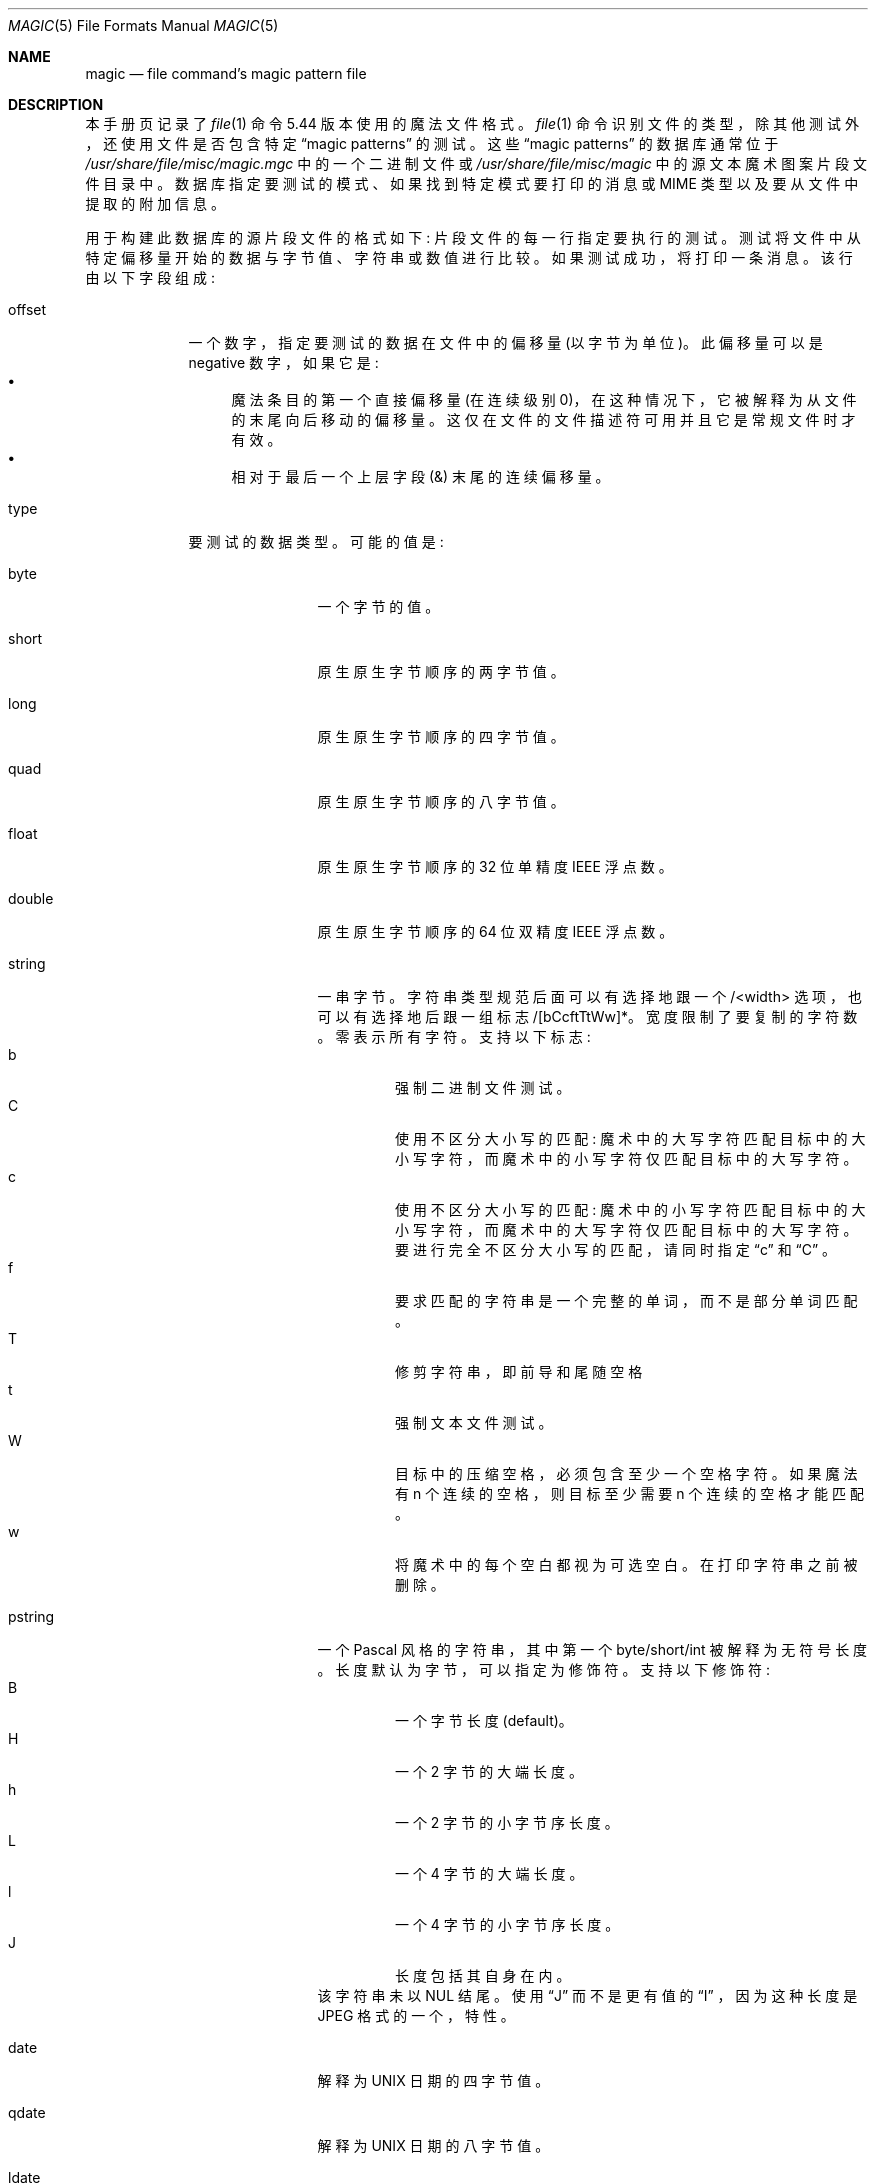 .\" -*- coding: UTF-8 -*-
.\" $File: magic.man,v 1.101 2022/10/09 18:51:04 christos Exp $
.\"*******************************************************************
.\"
.\" This file was generated with po4a. Translate the source file.
.\"
.\"*******************************************************************
.Dd October 9, 2022
.Dt MAGIC 5
.Os
.\" install as magic.4 on USG, magic.5 on V7, Berkeley and Linux systems.
.Sh NAME
.Nm magic
.Nd file command's magic pattern file
.Sh DESCRIPTION
本手册页记录了
.Xr file 1
命令 5.44 版本使用的魔法文件格式。
.Xr file 1
命令识别文件的类型，除其他测试外，还使用文件是否包含特定
.Dq "magic patterns"
的测试。 这些
.Dq "magic patterns"
的数据库通常位于
.Pa /usr/share/file/misc/magic.mgc
中的一个二进制文件或
.Pa /usr/share/file/misc/magic
中的源文本魔术图案片段文件目录中。 数据库指定要测试的模式、如果找到特定模式要打印的消息或
MIME 类型以及要从文件中提取的附加信息。
.Pp
用于构建此数据库的源片段文件的格式如下: 片段文件的每一行指定要执行的测试。 测试将文件中从特定偏移量开始的数据与字节值、字符串或数值进行比较。
如果测试成功，将打印一条消息。 该行由以下字段组成:
.Bl -tag -width ".Dv message"
.It Dv offset
一个数字，指定要测试的数据在文件中的偏移量 (以字节为单位)。 此偏移量可以是 negative 数字，如果它是:
.Bl -bullet -compact
.It 
魔法条目的第一个直接偏移量 (在连续级别 0)，在这种情况下，它被解释为从文件的末尾向后移动的偏移量。
这仅在文件的文件描述符可用并且它是常规文件时才有效。
.It 
相对于最后一个上层字段
.Dv ( \*[Am] )
末尾的连续偏移量。
.El
.It Dv type
要测试的数据类型。 可能的值是:
.Bl -tag -width ".Dv lestring16"
.It Dv byte
一个字节的值。
.It Dv short
原生原生字节顺序的两字节值。
.It Dv long
原生原生字节顺序的四字节值。
.It Dv quad
原生原生字节顺序的八字节值。
.It Dv float
原生原生字节顺序的 32 位单精度 IEEE 浮点数。
.It Dv double
原生原生字节顺序的 64 位双精度 IEEE 浮点数。
.It Dv string
一串字节。 字符串类型规范后面可以有选择地跟一个 /<width> 选项，也可以有选择地后跟一组标志
/[bCcftTtWw]*。宽度限制了要复制的字符数。 零表示所有字符。 支持以下标志:
.Bl -tag -width B -compact -offset XXXX
.It b
强制二进制文件测试。
.It C
使用不区分大小写的匹配: 魔术中的大写字符匹配目标中的大小写字符，而魔术中的小写字符仅匹配目标中的大写字符。
.It c
使用不区分大小写的匹配: 魔术中的小写字符匹配目标中的大小写字符，而魔术中的大写字符仅匹配目标中的大写字符。 要进行完全不区分大小写的匹配，请同时指定
.Dq c
和
.Dq C
。
.It f
要求匹配的字符串是一个完整的单词，而不是部分单词匹配。
.It T
修剪字符串，即前导和尾随空格
.It t
强制文本文件测试。
.It W
目标中的压缩空格，必须包含至少一个空格字符。 如果魔法有
.Dv n
个连续的空格，则目标至少需要
.Dv n
个连续的空格才能匹配。
.It w
将魔术中的每个空白都视为可选空白。 在打印字符串之前被删除。
.El
.It Dv pstring
一个 Pascal 风格的字符串，其中第一个 byte/short/int 被解释为无符号长度。 长度默认为字节，可以指定为修饰符。 支持以下修饰符:
.Bl -tag -width B -compact -offset XXXX
.It B
一个字节长度 (default)。
.It H
一个 2 字节的大端长度。
.It h
一个 2 字节的小字节序长度。
.It L
一个 4 字节的大端长度。
.It l
一个 4 字节的小字节序长度。
.It J
长度包括其自身在内。
.El
该字符串未以 NUL 结尾。 使用
.Dq J
而不是更有值的
.Dq I
，因为这种长度是 JPEG 格式的一个，特性。
.It Dv date
解释为 UNIX 日期的四字节值。
.It Dv qdate
解释为 UNIX 日期的八字节值。
.It Dv ldate
解释为 UNIX 样式日期的四字节值，但解释为本地时间而不是 UTC。
.It Dv qldate
一个八字节值，解释为 UNIX 样式日期，但解释为本地时间而不是 UTC。
.It Dv qwdate
解释为 Windows 样式日期的八字节值。
.It Dv beid3
大端字节顺序的 32 位 ID3 长度。
.It Dv beshort
大端字节顺序的两字节值。
.It Dv belong
大端字节顺序的四字节值。
.It Dv bequad
big-endian 字节顺序的八字节值。
.It Dv befloat
大端字节顺序的 32 位单精度 IEEE 浮点数。
.It Dv bedouble
大端字节顺序的 64 位双精度 IEEE 浮点数。
.It Dv bedate
大端字节顺序的四字节值，解释为 Unix 日期。
.It Dv beqdate
大端字节顺序的八字节值，解释为 Unix 日期。
.It Dv beldate
大端字节顺序的四字节值，解释为 UNIX 样式日期，但解释为本地时间而不是 UTC。
.It Dv beqldate
大端字节顺序的八字节值，解释为 UNIX 样式日期，但解释为本地时间而不是 UTC。
.It Dv beqwdate
大端字节顺序的八字节值，解释为 Windows 风格的日期。
.It Dv bestring16
大端字节顺序的两字节 unicode (UCS16) 字符串。
.It Dv leid3
小端字节顺序的 32 位 ID3 长度。
.It Dv leshort
小端字节顺序的两字节值。
.It Dv lelong
小端字节顺序的四字节值。
.It Dv lequad
小端字节顺序的八字节值。
.It Dv lefloat
小端字节顺序的 32 位单精度 IEEE 浮点数。
.It Dv ledouble
小端字节顺序的 64 位双精度 IEEE 浮点数。
.It Dv ledate
小端字节顺序的四字节值，解释为 UNIX 日期。
.It Dv leqdate
小端字节顺序的八字节值，解释为 UNIX 日期。
.It Dv leldate
小端字节顺序的四字节值，解释为 UNIX 样式日期，但解释为本地时间而不是 UTC。
.It Dv leqldate
小端字节顺序的八字节值，解释为 UNIX 样式日期，但解释为本地时间而不是 UTC。
.It Dv leqwdate
小端字节顺序的八字节值，解释为 Windows 样式的日期。
.It Dv lestring16
小端字节序的两字节 unicode (UCS16) 字符串。
.It Dv melong
中端 (PDP-11) 字节顺序的四字节值。
.It Dv medate
中端 (PDP-11) 字节顺序的四字节值，解释为 UNIX 日期。
.It Dv meldate
一个以中端 (PDP-11) 字节顺序排列的四字节值，被解释为 UNIX 风格的日期，但被解释为本地时间而不是 UTC。
.It Dv indirect
从给定的偏移量开始，再次查询魔法数据库。
.Dv indirect
魔术的偏移量在文件中默认是绝对的，但可以指定
.Dv /r
以指示偏移量是从条目开头开始的相对偏移量。
.It Dv name
定义一个
.Dq named
魔法实例，可以从另一个
.Dv use
魔法条目调用，如子程序调用。
命名实例直接魔法偏移量是相对于前一个匹配条目的偏移量，但间接偏移量是相对于文件开头的。 命名的魔法条目总是匹配的。
.It Dv use
递归调用从当前偏移量开始的命名魔法。 如果引用的名称以
.Dv ^
开头，则魔术的字节序将被切换; 例如，如果魔法提到了
.Dv leshort
，它就会被视为
.Dv beshort
，反之亦然。 这有助于避免为不同的字节序重复规则。
.It Dv regex
扩展 POSIX 正则表达式语法 (如 egrep) 中的正则表达式匹配。
正则表达式的处理时间可能呈指数增长，而且它们的性能很难预测，因此不鼓励使用它们。 在生产环境中使用时，应仔细检查它们的性能。
要搜索的字符串的大小也应通过指定
.Dv /<length>
来限制，以避免扫描长文件时出现性能问题。 类型规范也可以选择跟在
.Dv /[c][s][l]
之后。
.Dq c
标志使匹配不区分大小写，而
.Dq s
标志将偏移量更新为匹配的开始偏移量，而不是结束偏移量。
.Dq l
修饰符，将长度限制更改为平均行数而不是字节数。 行由平台原生行定界符分隔。
指定行数后，还会计算隐式字节数，假设每行的长度为 80 个字符。 如果既未指定字节数也未指定行数，则搜索将自动限制为 8KiB。
.Dv ^
和
.Dv $
分别匹配各个行的开头和结尾，而不是文件的开头和结尾。
.It Dv search
从给定偏移量开始的字面量字符串搜索。 相同的修饰符标志可用于字符串模式。 搜索表达式必须包含
.Dv /number,
形式的范围，即从起始偏移量开始尝试匹配的位置数。 这适用于搜索具有可变偏移量的较大二进制表达式，对特殊字符使用
.Dv \e
转义符。
修饰符和数字的顺序无关紧要。
.It Dv default
这旨在与测试
.Em x
(始终为真) 一起使用，并且它没有类型。 当该延续级别的其他测试之前没有匹配时，它匹配。 可以使用
.Dv clear
测试清除延续级别的匹配测试。
.It Dv clear
此测试始终为真并清除该延续级别的匹配标志。 它旨在与
.Dv default
测试一起使用。
.It Dv der
将文件解析为 DER 证书文件。 test 字段作为需要匹配的 der 类型。 DER 类型为:
.Dv eoc
、
.Dv bool
、
.Dv int
、
.Dv bit_str
、
.Dv octet_str
、
.Dv null
、
.Dv obj_id
、
.Dv obj_desc
、
.Dv ext
、
.Dv real
、
.Dv enum
、
.Dv embed
、
.Dv utf8_str
、
.Dv rel_oid
、
.Dv time
、
.Dv res2
、
.Dv seq
、
.Dv set
、
.Dv num_str
、
.Dv prt_str
、
.Dv t61_str
、
.Dv ia5_str ,
.Dv utc_time ,
.Dv gen_time ,
.Dv gr_str ,
.Dv vis_str ,
.Dv gen_str ,
.Dv univ_str ,
.Dv char_str ,
.Dv bmp_str ,
.Dv date ,
.Dv tod ,
.Dv datetime ,
.Dv duration ,
.Dv oid-iri ,
.Dv rel-oid-iri
。 这些类型后面可以跟一个可选的数字大小，它指示以字节为单位的字段宽度。
.It Dv guid
全局唯一标识符，解析并打印为 XXXXXXXX-XXXX-XXXX-XXXX-XXXXXXXXXXXX。 它的格式是一个字符串。
.It Dv offset
这是一个 quad 值，指示文件的当前偏移量。 它可用于确定文件或魔术缓冲区的大小。 例如魔术条目:
.Bd -literal -offset indent
-0 offset x 这个文件是 %lld 字节
-0	offset	<=100	must 大于 100\e
    字节并且只有 %lld
.Ed
.It Dv octal
表示八进制数的字符串。
.El
.El
.Pp
为了与单一
.Ux
标准兼容，类型说明符
.Dv dC
和
.Dv d1
等效于
.Dv byte
，类型说明符
.Dv uC
和
.Dv u1
等效于
.Dv ubyte
，类型说明符
.Dv dS
和
.Dv d2
等效于
.Dv short
，类型说明符
.Dv uS
和
.Dv u2
等效于
.Dv ushort
，类型说明符
.Dv dI
、
.Dv dL
和
.Dv d4
等效于
.Dv long
，类型说明符
.Dv uI
、
.Dv uL
和
.Dv u4
等效于
.Dv ulong
，类型说明符
.Dv d8
等效于
.Dv quad
，类型说明符
.Dv u8
等效于
.Dv uquad
，并且类型说明符
.Dv s
等同于
.Dv string
。 此外，类型说明符
.Dv dQ
等同于
.Dv quad
，类型说明符
.Dv uQ
等同于
.Dv uquad
。
.Pp
根据使用的类型，每个顶级魔术图案 (请参见下面的级别解释) 分为文本或二进制。 类型
.Dq regex
和
.Dq search
被归类为文本测试，除非模式中使用了不可打印的字符。 所有其他测试都归类为二元测试。 当一个顶级模式的所有模式都是文本模式时，它被认为是一个测试文本;
否则，它被认为是二进制模式。 匹配文件时，首先尝试二进制模式; 如果未找到匹配项，并且文件看起来像文本，则确定其编码并尝试文本模式。
.Pp
数字类型可以选择性地后跟
.Dv \*[Am]
和一个数值，以指定在进行任何比较之前，该值将与数值进行 `与` 运算。 在类型前加上
.Dv u
表示有序比较应该是无符号的。
.It Dv test
要与文件中的值进行比较的值。 如果类型是数字，这个值以 C 形式指定; 如果它是一个字符串，它被指定为一个 C 字符串，允许通常的转义 (例如 \en
表示换行)。
.Pp
数字值前面可以有一个字符，指示要执行的操作。 可以是
.Dv =
，指定来自文件的值必须等于指定值，
.Dv \*[Lt]
，指定来自文件的值必须小于指定值，
.Dv \*[Gt]
，指定来自文件的值必须大于小于指定值
.Dv \*[Am]
，以指定文件中的值必须设置指定值
.Dv ^
中设置的所有位，以指定文件中的值必须清除任何已设置的位在指定值或
.Dv ~
中，后面指定的值在测试前被取反。
.Dv x
，指定匹配任何值。 如果省略该字符，则假定为
.Dv =
。 运算符
.Dv \*[Am]
、
.Dv ^
和
.Dv ~
不适用于浮点数和双精度数。 运算符
.Dv !\&
指定如果
.Em not
测试成功则该行匹配。
.Pp
数值以 C 形式指定; 例如
.Dv 13
是十进制，
.Dv 013
是八进制，
.Dv 0x13
是十六进制。
.Pp
不对日期类型执行数值运算，而是将数值解释为偏移量。
.Pp
对于字符串值，文件中的字符串必须匹配指定的字符串。 运算符
.Dv =
、
.Dv \*[Lt]
和
.Dv \*[Gt]
(但不是
.Dv \*[Am] ) )
可以应用于字符串。 用于匹配的长度是 magic 文件中字符串参数的长度。 这意味着一行可以匹配任何非空字符串
(通常用于随后打印字符串)，
.Em \*[Gt]\e0
(因为所有非空字符串都大于空字符串)。
.Pp
在各自的内部表示中，日期被视为数值。
.Pp
特殊测试
.Em x
的计算结果始终为真。
.It Dv message
比较成功时要打印的消息。 如果字符串包含
.Xr printf 3
格式规范，则使用消息作为格式字符串打印文件中的值 (执行任何指定的屏蔽)。
如果字符串以
.Dq \eb
开头，则打印的消息是字符串的其余部分，前面没有添加空格: 多个匹配项通常由一个空格分隔。
.El
.Pp
APPLE 4+4 字符 APPLE 创建者和类型可以指定为:
.Bd -literal -offset indent
!:apple	CREATYPE
.Ed
.Pp
MIME 类型在单独的行中给出，它必须是标识文件类型的魔术行之后的下一个非空白行或注释行，并且具有以下格式:
.Bd -literal -offset indent
!:mime	MIMETYPE
.Ed
.Pp
即，字面量字符串
.Dq !:mime
后跟 MIME 类型。
.Pp
可以在单独的行中提供可选的强度，该行引用使用以下格式的当前魔法描述:
.Bd -literal -offset indent
!: 强度操作值
.Ed
.Pp
操作数
.Dv OP
可以是:
.Dv +
、
.Dv -
、
.Dv *
或
.Dv /
，
.Dv VALUE
是介于 0
和 255 之间的常量。 使用指定的操作数将此常量应用于当前计算的默认魔法强度。
.Pp
某些文件格式包含附加信息，这些信息将与文件类型一起打印，或者需要进行附加测试以确定真实文件类型。 这些附加测试由偏移量前面的一个或多个
.Em \*[Gt]
字符引入。 线上
.Em \*[Gt]
的数字表示测试的级别; 开头没有
.Em \*[Gt]
的行被认为是级别 0。
测试以树状层次结构排列: 如果
.Em n
级别的行上的测试成功，则执行所有
.Em n+1
级别的后续测试，如果测试成功则打印消息，直到出现
.Em n
(或更小) 级别的行.  对于更复杂的文件，可以使用空消息来获得 "if/then"
效果，方法如下:
.Bd -literal -offset indent
0 串 MZ
\*[Gt] 0x18 leshort\*[Lt] 0x40 MS-DOS 可执行文件
\*[Gt] 0x18 leshort\*[Gt] 0x3f 扩展 PC 可执行文件 (例如，MS Windows)
.Ed
.Pp
偏移量不需要常量，也可以从正在检查的文件中读取。 如果最后一个
.Em \*[Gt]
之后的第一个字符是
.Em \&(
，则括号后的字符串被解释为间接偏移量。 这意味着括号后的数字用作文件中的偏移量。 读取该偏移量处的值，并再次用作文件中的偏移量。
间接偏移的形式为:
.Em (( x [[.,][bBcCeEfFgGhHiIlmsSqQ]][+\-][ y ])
。
.Em x
的值用作文件中的偏移量。 根据
.Em [bBcCeEfFgGhHiIlmsSqQ]
类型说明符，在该偏移处读取字节、id3 长度、短或长。
如果指定
.Dq
，则该值被视为有符号; 如果
.Dq
，则该值被视为无符号。 被指定。
大写类型将数字解释为大端值，而小写字母版本将数字解释为小端值;
.Em m
类型将数字解释为中间字节序的 (PDP-11) 值。 向该数字添加
.Em y
的值，并将结果用作文件中的偏移量。 如果未指定，则默认类型为 long。 识别以下类型:
.Bl -column -offset indent Type Half/Short Little Size
.It Sy "Type	Sy" "Mnemonic	Sy" "Endian	Sy" Size
.It "bcBc	Byte/Char	N/A	1"
.It "efg	Double	Little	8"
.It "EFG	Double	Big	8"
.It "hs	Half/Short	Little	2"
.It "HS	Half/Short	Big	2"
.It "i	ID3	Little	4"
.It "I	ID3	Big	4"
.It "m	Middle	Middle	4"
.It "o	Octal	Textual	Variable"
.It "q	Quad	Little	8"
.It "Q	Quad	Big	8"
.El
.Pp
这样可以检查可变长度结构:
.Bd -literal -offset indent
# MS Windows 可执行文件也是有效的 MS-DOS 可执行文件
0 串 MZ
\*[Gt] 0x18 leshort\*[Lt] 0x40 MZ 可执行文件 (MS-DOS)
# 如果它不是扩展的可执行文件，则跳过下面的整个块
\*[Gt] 0x18 短裤 \*[Gt] 0x3f
\*[Gt]\*[Gt](0x3c.l) 字符串 PE\e0\e0 PE 可执行文件 (MS-Windows)
\*[Gt]\*[Gt](0x3c.l) 字符串 LX\e0\e0 LX 可执行文件 (OS/2)
.Ed
.Pp
这种检查策略有一个缺点: 您必须确保最终打印出一些东西，否则用户可能会得到空输出 (例如上例中既没有 PE\e0\e0 也没有 LE\e0\e0)。
.Pp
如果不能直接使用此间接偏移量，则可以进行简单计算: 在括号内，追加
.Em [+-*/%\*[Am]|^]number
允许在将其用作偏移量之前修改从文件中读取的值:
.Bd -literal -offset indent
# MS Windows 可执行文件也是有效的 MS-DOS 可执行文件
0 串 MZ
# 有时，0x18 的值小于 0x40，但仍有一个
# 扩展可执行文件，简单地追加到文件
\*[Gt] 0x18 短裤 \*[Lt] 0x40
\*[Gt]\*[Gt](4.s*512) leshort 0x014c COFF 可执行文件 (MS-DOS、DJGPP)
\*[Gt]\*[Gt](4.s*512) leshort !0x014c MZ 可执行文件 (MS-DOS)
.Ed
.Pp
有时您不知道确切的偏移量，因为这取决于前面字段的长度或位置 (之前使用间接寻址时)。 您可以使用
.Sq \*[Am]
作为偏移量的前缀来指定相对于最后一个上层字段末尾的偏移量:
.Bd -literal -offset indent
0 串 MZ
\*[Gt] 0x18 短裤 \*[Gt] 0x3f
\*[Gt]\*[Gt](0x3c.l) 字符串 PE\e0\e0 PE 可执行文件 (MS-Windows)
# 紧跟 PE 签名的是 CPU 类型
\*[Gt]\*[Gt]\*[Gt]\*[Am] 0 用于英特尔 80386 的 leshort 0x14c
\*[Gt]\*[Gt]\*[Gt]\*[Am]0       leshort 0x184     for DEC Alpha
.Ed
.Pp
可以组合间接和相对偏移:
.Bd -literal -offset indent
0 串 MZ
\*[Gt] 0x18 短裤 \*[Lt] 0x40
\*[Gt]\*[Gt](4.s*512) leshort !0x014c MZ 可执行文件 (MS-DOS)
# 如果不是 COFF，返回 512 字节并添加偏移量
# 来自字节 2/3，这是另一种寻找开始的方法
# 扩展的可执行文件
\*[Gt]\*[Gt]\*[Gt]\*[Am](2.s-514) 字符串 LE LE 可执行文件 (MS Windows VxD 驱动程序)
.Ed
.Pp
或者反过来:
.Bd -literal -offset indent
0 串 MZ
\*[Gt] 0x18 短裤 \*[Gt] 0x3f
\*[Gt]\*[Gt](0x3c.l) 字符串 LE\e0\e0 LE 可执行文件 (MS-Windows)
# 在偏移量 0x80 (-4，因为相对偏移量从末尾开始
# of the up-level match) inside the LE header, 我们找到绝对
# 代码区域的偏移量，我们在这里寻找特定的签名
\*[Gt]\*[Gt]\*[Gt](\*[Am] 0x7c.l+0x26) 字符串 UPX\eb, UPX 压缩
.Ed
.Pp
或者两者兼而有之!
.Bd -literal -offset indent
0 串 MZ
\*[Gt] 0x18 短裤 \*[Gt] 0x3f
\*[Gt]\*[Gt](0x3c.l) 字符串 LE\e0\e0 LE 可执行文件 (MS-Windows)
# 在 LE 标头内的偏移量 0x58 处，我们找到相对偏移量
# 到我们寻找特定签名的数据区域
\*[Gt]\*[Gt]\*[Gt]\*[Am](\*[Am] 0x54.l-3) string UNACE\eb, ACE 自解压文件
.Ed
.Pp
如果您必须处理文件中的 offset/length 对，甚至可以使用另一组括号从文件本身获取 `选号表示式` 中的第二个值。
请注意，此附加间接偏移始终相对于主要间接偏移的开始。
.Bd -literal -offset indent
0 串 MZ
\*[Gt] 0x18 短裤 \*[Gt] 0x3f
\*[Gt]\*[Gt](0x3c.l) 字符串 PE\e0\e0 PE 可执行文件 (MS-Windows)
# 搜索名为 `.idata` 的 PE 部分...
\*[Gt]\*[Gt]\*[Gt]\*[Am]0xf4          search/0x140 .idata
# ... 并转到它的末尾，从开始 + 长度计算;
# 这些位于节名之后的 14 和 10 个字节
\*[Gt]\*[Gt]\*[Gt]\*[Gt](\*[Am] 0xe.l+(-4)) 字符串 PK\e3\e4\eb, ZIP 自解压文件
.Ed
.Pp
如果您有一个特定延续级别的已知值列表，并且您想提供一个类似开关的默认情况:
.Bd -literal -offset indent
# 清除延续水平匹配
\*[Gt]18	clear
\*[Gt]18	lelong	1	one
\*[Gt]18	lelong	2	two
\*[Gt]18	default	x
# 打印默认匹配
\*[Gt]\*[Gt] 18 lelong x 不匹配 0x%x
.Ed
.Sh SEE ALSO
.Xr file 1
\- 读取此文件的命令。
.Sh BUGS
格式
.Dv long
、
.Dv belong
、
.Dv lelong
、
.Dv melong
、
.Dv short
、
.Dv beshort
和
.Dv leshort
不依赖于平台上 C 数据类型
.Dv short
和
.Dv long
的长度，即使
Single
.Ux
规范暗示它们依赖。 然而，由于 OS X Mountain Lion 已经通过了单一
.Ux
规范验证套件，并提供了一个
.Xr file 1
版本，其中它们不依赖于 C 数据类型的大小，并且是为 64 位环境构建的，其中
.Dv long
是 8 字节而不是 4 字节，估计验证套件没有测试是否，例如
.Dv long
指的是与 C 数据类型
.Dv long
大小相同的项。 可能应该有
.Dv type
名称
.Dv int8
、
.Dv uint8
、
.Dv int16
、
.Dv uint16
、
.Dv int32
、
.Dv uint32
、
.Dv int64
和
.Dv uint64
，以及它们的指定字节顺序变体，以更清楚地表明这些类型具有指定的宽度。
.\"
.\" From: guy@sun.uucp (Guy Harris)
.\" Newsgroups: net.bugs.usg
.\" Subject: /etc/magic's format isn't well documented
.\" Message-ID: <2752@sun.uucp>
.\" Date: 3 Sep 85 08:19:07 GMT
.\" Organization: Sun Microsystems, Inc.
.\" Lines: 136
.\"
.\" Here's a manual page for the format accepted by the "file" made by adding
.\" the changes I posted to the S5R2 version.
.\"
.\" Modified for Ian Darwin's version of the file command.
.Pp
.Sh [手册页中文版]
.Pp
本翻译为免费文档；阅读
.Lk https://www.gnu.org/licenses/gpl-3.0.html GNU 通用公共许可证第 3 版
或稍后的版权条款。因使用该翻译而造成的任何问题和损失完全由您承担。
.Pp
该中文翻译由 wtklbm 根据个人学习需要制作
.Mt wtklbm<wtklbm@gmail.com>
.Pp
项目地址:
.Mt https://github.com/wtklbm/manpages-chinese
.Me 。
